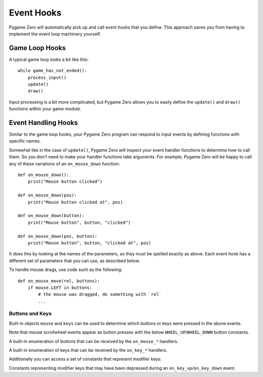 Event Hooks
===========

Pygame Zero will automatically pick up and call event hooks that you define.
This approach saves you from having to implement the event loop machinery
yourself.

Game Loop Hooks
---------------

A typical game loop looks a bit like this::

    while game_has_not_ended():
        process_input()
        update()
        draw()

Input processing is a bit more complicated, but Pygame Zero allows you to
easily define the ``update()`` and ``draw()`` functions within your game
module.

.. function:: draw()

    Called by Pygame Zero when it needs to redraw your game window.

    ``draw()`` must take no arguments.

    Pygame Zero attempts to work out when the game screen needs to be redrawn
    to avoid redrawing if nothing has changed. On each step of the game loop
    it will draw the screen in the following situations:

    * If you have defined an ``update()`` function (see below).
    * If a clock event fires.
    * If an input event has been triggered.

    One way this can catch you out is if you attempt to modify or animate
    something within the draw function. For example, this code is wrong: the
    alien is not guaranteed to continue moving across the screen::

        def draw():
            alien.left += 1
            alien.draw()

    The correct code uses ``update()`` to modify or animate things and draw
    simply to paint the screen::

        def draw():
            alien.draw()

        def update():
            alien.left += 1

.. function:: update() or update(dt)

    Called by Pygame Zero to step your game logic. This will be called
    repeatedly, 60 times a second.

    There are two different approaches to writing an update function.

    In simple games you can assume a small time step (a fraction of a second)
    has elapsed between each call to ``update()``. Perhaps you don't even care
    how big that time step is: you can just move objects by a fixed number of
    pixels per frame (or accelerate them by a fixed constant, etc.)

    A more advanced approach is to base your movement and physics calculations
    on the actual amount of time that has elapsed between calls. This can give
    smoother animation, but the calculations involved can be harder and you
    must take more care to avoid unpredictable behaviour when the time steps
    grow larger.

    To use a time-based approach, you can change the update function to take a
    single parameter. If your update function takes an argument, Pygame Zero
    will pass it the elapsed time in seconds. You can use this to scale your
    movement calculations.


Event Handling Hooks
--------------------

Similar to the game loop hooks, your Pygame Zero program can respond to input
events by defining functions with specific names.

Somewhat like in the case of ``update()``, Pygame Zero will inspect your
event handler functions to determine how to call them. So you don't need to
make your handler functions take arguments. For example, Pygame Zero will
be happy to call any of these variations of an ``on_mouse_down`` function::

    def on_mouse_down():
        print("Mouse button clicked")

    def on_mouse_down(pos):
        print("Mouse button clicked at", pos)

    def on_mouse_down(button):
        print("Mouse button", button, "clicked")

    def on_mouse_down(pos, button):
        print("Mouse button", button, "clicked at", pos)

It does this by looking at the names of the parameters, so they must be spelled
exactly as above. Each event hook has a different set of parameters that you
can use, as described below.

.. function:: on_mouse_down([pos], [button])

    Called when a mouse button is depressed.

    :param pos: A tuple (x, y) that gives the location of the mouse pointer
                when the button was pressed.
    :param button: A :class:`mouse` enum value indicating the button that was
                   pressed.

.. function:: on_mouse_up([pos], [button])

    Called when a mouse button is released.

    :param pos: A tuple (x, y) that gives the location of the mouse pointer
                when the button was released.
    :param button: A :class:`mouse``enum value indicating the button that was
                   released.

.. function:: on_mouse_move([pos], [rel], [buttons])

    Called when the mouse is moved.

    :param pos: A tuple (x, y) that gives the location that the mouse pointer
                moved to.
    :param rel: A tuple (delta_x, delta_y) that represent the change in the
                mouse pointer's position.
    :param buttons: A set of :class:`mouse` enum values indicating the buttons
                    that were depressed during the move.


To handle mouse drags, use code such as the following::

    def on_mouse_move(rel, buttons):
        if mouse.LEFT in buttons:
            # the mouse was dragged, do something with `rel`
            ...


.. function:: on_key_down([key], [mod], [unicode])

    Called when a key is depressed.

    :param key: An integer indicating the key that was pressed (see
                :ref:`below <buttons-and-keys>`).
    :param unicode: Where relevant, the character that was typed. Not all keys
                    will result in printable characters - many may be control
                    characters. In the event that a key doesn't correspond to
                    a Unicode character, this will be the empty string.
    :param mod: A bitmask of modifier keys that were depressed.

.. function:: on_key_up([key], [mod])

    Called when a key is released.

    :param key: An integer indicating the key that was released (see
                :ref:`below <buttons-and-keys>`).
    :param mod: A bitmask of modifier keys that were depressed.


.. function:: on_music_end()

    Called when a :ref:`music track <music>` finishes.

    Note that this will not be called if the track is configured to loop.


.. _buttons-and-keys:

Buttons and Keys
''''''''''''''''

Built-in objects ``mouse`` and ``keys`` can be used to determine which buttons
or keys were pressed in the above events.

Note that mouse scrollwheel events appear as button presses with the below
``WHEEL_UP``/``WHEEL_DOWN`` button constants.

.. class:: mouse

    A built-in enumeration of buttons that can be received by the
    ``on_mouse_*`` handlers.

    .. attribute:: LEFT
    .. attribute:: MIDDLE
    .. attribute:: RIGHT
    .. attribute:: WHEEL_UP
    .. attribute:: WHEEL_DOWN

.. class:: keys

    A built-in enumeration of keys that can be received by the ``on_key_*``
    handlers.

    .. attribute:: BACKSPACE
    .. attribute:: TAB
    .. attribute:: CLEAR
    .. attribute:: RETURN
    .. attribute:: PAUSE
    .. attribute:: ESCAPE
    .. attribute:: SPACE
    .. attribute:: EXCLAIM
    .. attribute:: QUOTEDBL
    .. attribute:: HASH
    .. attribute:: DOLLAR
    .. attribute:: AMPERSAND
    .. attribute:: QUOTE
    .. attribute:: LEFTPAREN
    .. attribute:: RIGHTPAREN
    .. attribute:: ASTERISK
    .. attribute:: PLUS
    .. attribute:: COMMA
    .. attribute:: MINUS
    .. attribute:: PERIOD
    .. attribute:: SLASH
    .. attribute:: K_0
    .. attribute:: K_1
    .. attribute:: K_2
    .. attribute:: K_3
    .. attribute:: K_4
    .. attribute:: K_5
    .. attribute:: K_6
    .. attribute:: K_7
    .. attribute:: K_8
    .. attribute:: K_9
    .. attribute:: COLON
    .. attribute:: SEMICOLON
    .. attribute:: LESS
    .. attribute:: EQUALS
    .. attribute:: GREATER
    .. attribute:: QUESTION
    .. attribute:: AT
    .. attribute:: LEFTBRACKET
    .. attribute:: BACKSLASH
    .. attribute:: RIGHTBRACKET
    .. attribute:: CARET
    .. attribute:: UNDERSCORE
    .. attribute:: BACKQUOTE
    .. attribute:: A
    .. attribute:: B
    .. attribute:: C
    .. attribute:: D
    .. attribute:: E
    .. attribute:: F
    .. attribute:: G
    .. attribute:: H
    .. attribute:: I
    .. attribute:: J
    .. attribute:: K
    .. attribute:: L
    .. attribute:: M
    .. attribute:: N
    .. attribute:: O
    .. attribute:: P
    .. attribute:: Q
    .. attribute:: R
    .. attribute:: S
    .. attribute:: T
    .. attribute:: U
    .. attribute:: V
    .. attribute:: W
    .. attribute:: X
    .. attribute:: Y
    .. attribute:: Z
    .. attribute:: DELETE
    .. attribute:: KP0
    .. attribute:: KP1
    .. attribute:: KP2
    .. attribute:: KP3
    .. attribute:: KP4
    .. attribute:: KP5
    .. attribute:: KP6
    .. attribute:: KP7
    .. attribute:: KP8
    .. attribute:: KP9
    .. attribute:: KP_PERIOD
    .. attribute:: KP_DIVIDE
    .. attribute:: KP_MULTIPLY
    .. attribute:: KP_MINUS
    .. attribute:: KP_PLUS
    .. attribute:: KP_ENTER
    .. attribute:: KP_EQUALS
    .. attribute:: UP
    .. attribute:: DOWN
    .. attribute:: RIGHT
    .. attribute:: LEFT
    .. attribute:: INSERT
    .. attribute:: HOME
    .. attribute:: END
    .. attribute:: PAGEUP
    .. attribute:: PAGEDOWN
    .. attribute:: F1
    .. attribute:: F2
    .. attribute:: F3
    .. attribute:: F4
    .. attribute:: F5
    .. attribute:: F6
    .. attribute:: F7
    .. attribute:: F8
    .. attribute:: F9
    .. attribute:: F10
    .. attribute:: F11
    .. attribute:: F12
    .. attribute:: F13
    .. attribute:: F14
    .. attribute:: F15
    .. attribute:: NUMLOCK
    .. attribute:: CAPSLOCK
    .. attribute:: SCROLLOCK
    .. attribute:: RSHIFT
    .. attribute:: LSHIFT
    .. attribute:: RCTRL
    .. attribute:: LCTRL
    .. attribute:: RALT
    .. attribute:: LALT
    .. attribute:: RMETA
    .. attribute:: LMETA
    .. attribute:: LSUPER
    .. attribute:: RSUPER
    .. attribute:: MODE
    .. attribute:: HELP
    .. attribute:: PRINT
    .. attribute:: SYSREQ
    .. attribute:: BREAK
    .. attribute:: MENU
    .. attribute:: POWER
    .. attribute:: EURO
    .. attribute:: LAST

Additionally you can access a set of constants that represent modifier keys:

.. class:: keymods

    Constants representing modifier keys that may have been depressed during
    an ``on_key_up``/``on_key_down`` event.

    .. attribute:: LSHIFT
    .. attribute:: RSHIFT
    .. attribute:: SHIFT
    .. attribute:: LCTRL
    .. attribute:: RCTRL
    .. attribute:: CTRL
    .. attribute:: LALT
    .. attribute:: RALT
    .. attribute:: ALT
    .. attribute:: LMETA
    .. attribute:: RMETA
    .. attribute:: META
    .. attribute:: NUM
    .. attribute:: CAPS
    .. attribute:: MODE

